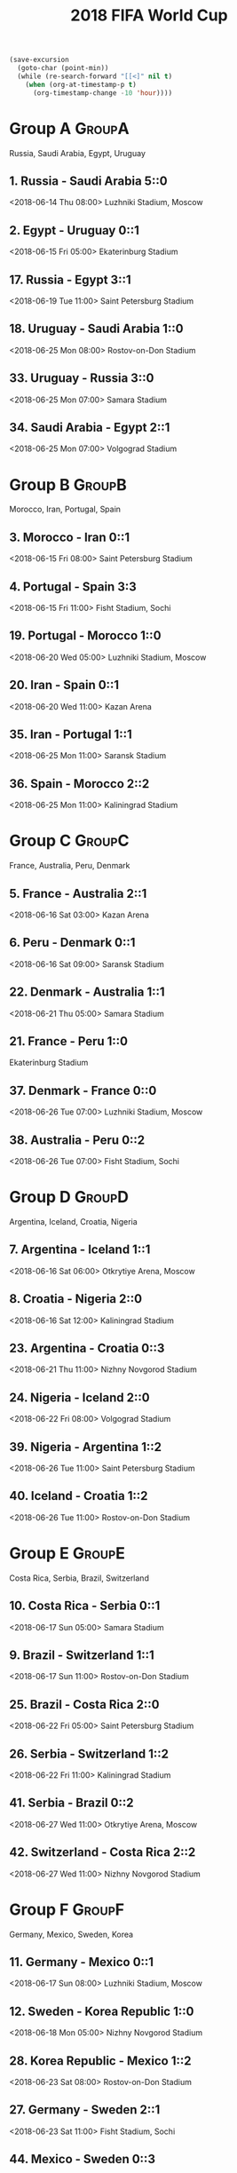 #+TITLE: 2018 FIFA World Cup
#+CATEGORY: Football

#+HEADERS: :var n=-2
#+begin_src emacs-lisp :results silent
(save-excursion
  (goto-char (point-min))
  (while (re-search-forward "[[<]" nil t)
    (when (org-at-timestamp-p t)
      (org-timestamp-change -10 'hour))))
#+end_src

* Group A                                                            :GroupA:
Russia, Saudi Arabia, Egypt, Uruguay
**  1. Russia           - Saudi Arabia        5::0
    <2018-06-14 Thu 08:00> 
    Luzhniki Stadium, Moscow 
**  2. Egypt            - Uruguay             0::1
    <2018-06-15 Fri 05:00> 
    Ekaterinburg Stadium     
** 17. Russia           - Egypt               3::1
    <2018-06-19 Tue 11:00> 
    Saint Petersburg Stadium 
** 18. Uruguay          - Saudi Arabia         1::0
    <2018-06-25 Mon 08:00> 
    Rostov-on-Don Stadium    
** 33. Uruguay          - Russia              3::0
    <2018-06-25 Mon 07:00> 
    Samara Stadium           
** 34. Saudi Arabia     - Egypt               2::1
    <2018-06-25 Mon 07:00> 
    Volgograd Stadium        
* Group B                                                            :GroupB:
Morocco, Iran, Portugal, Spain
**  3. Morocco          - Iran                0::1
    <2018-06-15 Fri 08:00> 
    Saint Petersburg Stadium 
**  4. Portugal         - Spain               3:3
    <2018-06-15 Fri 11:00> 
    Fisht Stadium, Sochi     
** 19. Portugal         - Morocco             1::0
    <2018-06-20 Wed 05:00> 
    Luzhniki Stadium, Moscow 
** 20. Iran             - Spain               0::1
    <2018-06-20 Wed 11:00> 
    Kazan Arena              
** 35. Iran             - Portugal            1::1
    <2018-06-25 Mon 11:00> 
    Saransk Stadium          
** 36. Spain            - Morocco             2::2
    <2018-06-25 Mon 11:00> 
    Kaliningrad Stadium      
* Group C                                                            :GroupC:
France, Australia, Peru, Denmark
**  5. France           - Australia           2::1
    <2018-06-16 Sat 03:00> 
    Kazan Arena              
**  6. Peru             - Denmark             0::1
    <2018-06-16 Sat 09:00> 
    Saransk Stadium          
** 22. Denmark          - Australia           1::1
    <2018-06-21 Thu 05:00> 
    Samara Stadium           
** 21. France           - Peru                1::0
    Ekaterinburg Stadium     
** 37. Denmark          - France              0::0
    <2018-06-26 Tue 07:00> 
    Luzhniki Stadium, Moscow 
** 38. Australia        - Peru                0::2
    <2018-06-26 Tue 07:00> 
    Fisht Stadium, Sochi     
* Group D                                                            :GroupD:
Argentina, Iceland, Croatia, Nigeria
**  7. Argentina        - Iceland             1::1
    <2018-06-16 Sat 06:00> 
    Otkrytiye Arena, Moscow  
**  8. Croatia          - Nigeria             2::0
    <2018-06-16 Sat 12:00> 
    Kaliningrad Stadium      
** 23. Argentina        - Croatia              0::3
    <2018-06-21 Thu 11:00> 
    Nizhny Novgorod Stadium  
** 24. Nigeria          - Iceland             2::0
    <2018-06-22 Fri 08:00> 
    Volgograd Stadium        
** 39. Nigeria          - Argentina           1::2
    <2018-06-26 Tue 11:00> 
    Saint Petersburg Stadium 
** 40. Iceland          - Croatia             1::2
    <2018-06-26 Tue 11:00> 
    Rostov-on-Don Stadium    
* Group E                                                            :GroupE:
Costa Rica, Serbia, Brazil, Switzerland
** 10. Costa Rica       - Serbia              0::1
    <2018-06-17 Sun 05:00> 
    Samara Stadium           
**  9. Brazil           - Switzerland         1::1
    <2018-06-17 Sun 11:00> 
    Rostov-on-Don Stadium    
** 25. Brazil           - Costa Rica          2::0
    <2018-06-22 Fri 05:00> 
    Saint Petersburg Stadium 
** 26. Serbia           - Switzerland          1::2
    <2018-06-22 Fri 11:00> 
    Kaliningrad Stadium      
** 41. Serbia           - Brazil              0::2
    <2018-06-27 Wed 11:00> 
    Otkrytiye Arena, Moscow  
** 42. Switzerland      - Costa Rica          2::2
    <2018-06-27 Wed 11:00> 
    Nizhny Novgorod Stadium  
* Group F                                                            :GroupF:
Germany, Mexico,  Sweden, Korea 
** 11. Germany          - Mexico              0::1
    <2018-06-17 Sun 08:00> 
    Luzhniki Stadium, Moscow 
** 12. Sweden           - Korea Republic      1::0
    <2018-06-18 Mon 05:00> 
    Nizhny Novgorod Stadium  
** 28. Korea Republic   - Mexico              1::2
    <2018-06-23 Sat 08:00> 
    Rostov-on-Don Stadium    
** 27. Germany          - Sweden              2::1
    <2018-06-23 Sat 11:00> 
    Fisht Stadium, Sochi     
** 44. Mexico           - Sweden              0::3
    <2018-06-27 Wed 07:00> 
    Ekaterinburg Stadium     
** 43. Korea Republic   - Germany             2::0
    <2018-06-27 Wed 07:00> 
    Kazan Arena              
* Group G                                                            :GroupE:
Belgium, Panama, Tunisia, England
** 13. Belgium          - Panama              3:0
    <2018-06-18 Mon 08:00> 
    Fisht Stadium, Sochi     
** 14. Tunisia          - England             1::2
    <2018-06-23 Sat 05:00> 
    Volgograd Stadium        
** 29. Belgium          - Tunisia             5::2
    <2018-06-24 Sun 05:00> 
    Otkrytiye Arena, Moscow  
** 30. England          - Panama              6:1 0::1
    <2018-06-24 Sun 05:00> 
    Nizhny Novgorod Stadium  
** 46. Panama           - Tunisia             1::2
    <2018-06-28 Thu 11:00> 
    Saransk Stadium          
** 45. England          - Belgium             0::1
    <2018-06-28 Thu 11:00> 
    Kaliningrad Stadium      
* Group H                                                            :GroupH:
Colombia, Japan,  Poland, Senegal
** 16. Colombia         - Japan 1::2
    <2018-06-19 Tue 05:00> 
    Saransk Stadium          
** 15. Poland           - Senegal             1::2
    <2018-06-24 Sun 08:00> 
    Otkrytiye Arena, Moscow  
** 32. Japan            - Senegal             2::2
    <2018-06-24 Sun 08:00> 
    Ekaterinburg Stadium     
** 31. Poland           - Colombia            0::3
    <2018-06-24 Sun 11:00> 
    Kazan Arena              
** 47. Japan            - Poland              0::1
    <2018-06-24 Sat 08:00> 
    Volgograd Stadium        
** 48. Senegal          - Colombia             0::1
    <2018-06-28 Thu 07:00> 
    Samara Stadium           
* Round of 16                                                     :Roundof16:
** 50. Winner Group C   - Runner-up Group D  
France Argentina  4::3
    <2018-06-30 Sat 07:00> 
    Kazan Arena              
** 49. Winner Group A   - Runner-up Group B  
Uruguay Portugal 2::1
    <2018-06-30 Sat 11:00> 
    Fisht Stadium, Sochi     
** 51. Winner Group B   - Runner-up Group A  
Spain Russia  3::4 (1::1)
    <2018-07-01 Sun 07:00> 
    Luzhniki Stadium, Moscow 
** 52. Winner Group D   - Runner-up Group C  
Croatia  Denmark 3::2 (1::1)
    <2018-07-01 Sun 11:00> 
    Nizhny Novgorod Stadium  
** 53. Winner Group E   - Runner-up Group F  
Sweden Switzerland 1::0
    <2018-07-02 Mon 07:00> 
    Samara Stadium           
** 54. Winner Group G   - Runner-up Group H  
    <2018-07-02 Mon 11:00> 
Belgium Japan 3::2
    Rostov-on-Don Stadium    
** 55. Winner Group F   - Runner-up Group E  
Brazil Mexico  2::0
    <2018-07-03 Tue 07:00> 
    Saint Petersburg Stadium 
** 56. Winner Group H   - Runner-up Group G  
    <2018-07-03 Tue 11:00> 
Colombia England  1::1 3::4
    Otkrytiye Arena, Moscow  
* Quarter Finals                                              :QuarterFinals:
** 57. Winner Match 49  - Winner Match 50    
France Uruguay  2::0
    <2018-07-06 Fri 07:00> 
    Nizhny Novgorod Stadium  
** 58. Winner Match 53  - Winner Match 54    
Brazil Belgium 1::2
    <2018-07-06 Fri 11:00> 
    Kazan Arena              
** 60. Winner Match 55  - Winner Match 56    
    <2018-07-07 Sat 07:00> 
England Sweden
    Samara Stadium           
** 59. Winner Match 51  - Winner Match 52    
Russia Croatia  1::1 4::3
    <2018-07-07 Sat 11:00> 
    Fisht Stadium, Sochi     
* Semi Finals                                                    :SemiFinals:
** 61. Winner Match 57  - Winner Match 58    
France Belgium
    <2018-07-10 Tue 11:00> 
    Saint Petersburg Stadium 
** 62. Winner Match 59  - Winner Match 60    
England Croatia 
    <2018-07-11 Wed 11:00> 
    Luzhniki Stadium, Moscow 
* Third Place Match                                         :ThirdPlaceMatch:
** 63. Losers Match 61  - Losers Match 62    
    <2018-07-14 Sat 07:00> 
    Saint Petersburg Stadium 
* Final                                                               :Final:
** 64. Winner Match 61  - Winner Match 62    
    <2018-07-15 Sun 13:00> 
    Luzhniki Stadium, Moscow 

